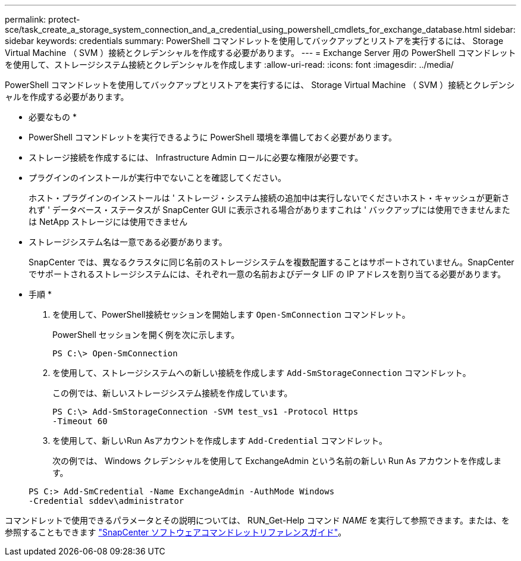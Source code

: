 ---
permalink: protect-sce/task_create_a_storage_system_connection_and_a_credential_using_powershell_cmdlets_for_exchange_database.html 
sidebar: sidebar 
keywords: credentials 
summary: PowerShell コマンドレットを使用してバックアップとリストアを実行するには、 Storage Virtual Machine （ SVM ）接続とクレデンシャルを作成する必要があります。 
---
= Exchange Server 用の PowerShell コマンドレットを使用して、ストレージシステム接続とクレデンシャルを作成します
:allow-uri-read: 
:icons: font
:imagesdir: ../media/


[role="lead"]
PowerShell コマンドレットを使用してバックアップとリストアを実行するには、 Storage Virtual Machine （ SVM ）接続とクレデンシャルを作成する必要があります。

* 必要なもの *

* PowerShell コマンドレットを実行できるように PowerShell 環境を準備しておく必要があります。
* ストレージ接続を作成するには、 Infrastructure Admin ロールに必要な権限が必要です。
* プラグインのインストールが実行中でないことを確認してください。
+
ホスト・プラグインのインストールは ' ストレージ・システム接続の追加中は実行しないでくださいホスト・キャッシュが更新されず ' データベース・ステータスが SnapCenter GUI に表示される場合がありますこれは ' バックアップには使用できませんまたは NetApp ストレージには使用できません

* ストレージシステム名は一意である必要があります。
+
SnapCenter では、異なるクラスタに同じ名前のストレージシステムを複数配置することはサポートされていません。SnapCenter でサポートされるストレージシステムには、それぞれ一意の名前およびデータ LIF の IP アドレスを割り当てる必要があります。



* 手順 *

. を使用して、PowerShell接続セッションを開始します `Open-SmConnection` コマンドレット。
+
PowerShell セッションを開く例を次に示します。

+
[listing]
----
PS C:\> Open-SmConnection
----
. を使用して、ストレージシステムへの新しい接続を作成します `Add-SmStorageConnection` コマンドレット。
+
この例では、新しいストレージシステム接続を作成しています。

+
[listing]
----
PS C:\> Add-SmStorageConnection -SVM test_vs1 -Protocol Https
-Timeout 60
----
. を使用して、新しいRun Asアカウントを作成します `Add-Credential` コマンドレット。
+
次の例では、 Windows クレデンシャルを使用して ExchangeAdmin という名前の新しい Run As アカウントを作成します。

+
[listing]
----
PS C:> Add-SmCredential -Name ExchangeAdmin -AuthMode Windows
-Credential sddev\administrator
----


コマンドレットで使用できるパラメータとその説明については、 RUN_Get-Help コマンド _NAME_ を実行して参照できます。または、を参照することもできます https://library.netapp.com/ecm/ecm_download_file/ECMLP2883300["SnapCenter ソフトウェアコマンドレットリファレンスガイド"^]。
